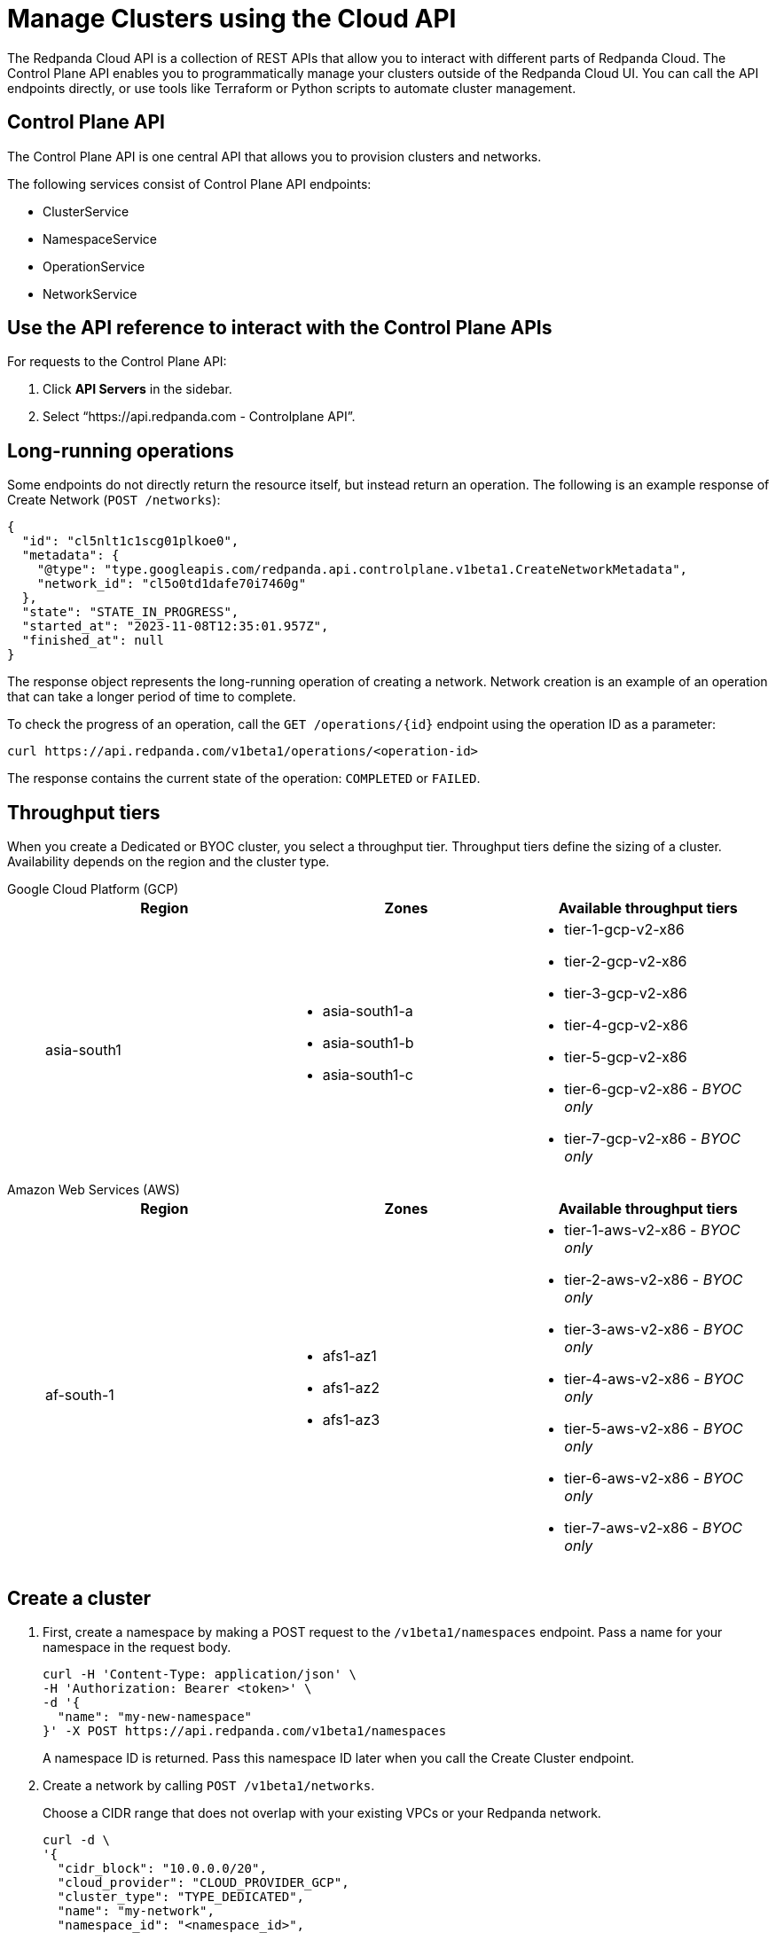 = Manage Clusters using the Cloud API
:description: Use the cloud API to manage your clusters in Redpanda Cloud.
:page-cloud: true

The Redpanda Cloud API is a collection of REST APIs that allow you to interact with different parts of Redpanda Cloud. The Control Plane API enables you to programmatically manage your clusters outside of the Redpanda Cloud UI. You can call the API endpoints directly, or use tools like Terraform or Python scripts to automate cluster management.

== Control Plane API

The Control Plane API is one central API that allows you to provision clusters and networks.

The following services consist of Control Plane API endpoints:

* ClusterService
* NamespaceService
* OperationService
* NetworkService

== Use the API reference to interact with the Control Plane APIs

For requests to the Control Plane API:

. Click *API Servers* in the sidebar. 
. Select “https://api.redpanda.com - Controlplane API”. 

== Long-running operations

Some endpoints do not directly return the resource itself, but instead return an operation. The following is an example response of Create Network (`POST /networks`):

[,bash,role=no-copy]
----
{
  "id": "cl5nlt1c1scg01plkoe0",
  "metadata": {
    "@type": "type.googleapis.com/redpanda.api.controlplane.v1beta1.CreateNetworkMetadata",
    "network_id": "cl5o0td1dafe70i7460g"
  },
  "state": "STATE_IN_PROGRESS",
  "started_at": "2023-11-08T12:35:01.957Z",
  "finished_at": null
}
----

The response object represents the long-running operation of creating a network. Network creation is an example of an operation that can take a longer period of time to complete.

To check the progress of an operation, call the `GET /operations/{id}` endpoint using the operation ID as a parameter: 

```bash
curl https://api.redpanda.com/v1beta1/operations/<operation-id>
```

The response contains the current state of the operation: `COMPLETED` or `FAILED`.

== Throughput tiers

When you create a Dedicated or BYOC cluster, you select a throughput tier. Throughput tiers define the sizing of a cluster. Availability depends on the region and the cluster type.

[tabs]
======
Google Cloud Platform (GCP)::
+
--
//  [tabs]
// ====
// Dedicated::
// +

|=== 
| Region | Zones | Available throughput tiers

| asia-south1 
a| * asia-south1-a 
* asia-south1-b 
* asia-south1-c 
a| * tier-1-gcp-v2-x86
* tier-2-gcp-v2-x86
* tier-3-gcp-v2-x86
* tier-4-gcp-v2-x86
* tier-5-gcp-v2-x86
* tier-6-gcp-v2-x86 - _BYOC only_
* tier-7-gcp-v2-x86 - _BYOC only_

|===


// BYOC::
// +
// ====

--
Amazon Web Services (AWS)::
+
--
// [tabs]
// ====
// Dedicated::
// +


// BYOC::
// +

|=== 
| Region | Zones | Available throughput tiers

| af-south-1 
a| * afs1-az1
* afs1-az2 
* afs1-az3
a| 	* tier-1-aws-v2-x86 - _BYOC only_
* tier-2-aws-v2-x86 - _BYOC only_
* tier-3-aws-v2-x86 - _BYOC only_
* tier-4-aws-v2-x86 - _BYOC only_
* tier-5-aws-v2-x86 - _BYOC only_
* tier-6-aws-v2-x86 - _BYOC only_
* tier-7-aws-v2-x86 - _BYOC only_

|===


--
======

== Create a cluster

. First, create a namespace by making a POST request to the `/v1beta1/namespaces` endpoint. Pass a name for your namespace in the request body.
+
[,bash]
----
curl -H 'Content-Type: application/json' \
-H 'Authorization: Bearer <token>' \
-d '{
  "name": "my-new-namespace"
}' -X POST https://api.redpanda.com/v1beta1/namespaces
----
+
A namespace ID is returned. Pass this namespace ID later when you call the Create Cluster endpoint.

. Create a network by calling `POST /v1beta1/networks`.
+
Choose a CIDR range that does not overlap with your existing VPCs or your Redpanda network.
+
[,bash]
----
curl -d \
'{
  "cidr_block": "10.0.0.0/20",
  "cloud_provider": "CLOUD_PROVIDER_GCP",
  "cluster_type": "TYPE_DEDICATED",
  "name": "my-network",
  "namespace_id": "<namespace_id>",
  "region": "us-west1"
}' -X POST https://api.redpanda.com/v1beta1/networks 
----
+
This endpoint returns a <<long_running_operations,long-running operation>>. 

. After the network is created, call `POST /v1beta1/clusters` with the namespace ID and network ID in the request body. 
+
[,bash]
----
curl -d \
'{
  "cloud_provider": "CLOUD_PROVIDER_GCP",
  "connection_type": "CONNECTION_TYPE_PUBLIC",
  "name": "my-new-cluster",
  "namespace_id": "<namespace_id>",
  "network_id": "<network-id>",
  "region": "us-west1",
  "throughput_tier": "tier-1-gcp-um4g",
  "type": "TYPE_DEDICATED",
  "zones": [
    "us-west1-a",
    "us-west1-b",
    "us-west1-c"
    ]
  }
}' -X POST https://api.redpanda.com/v1beta1/clusters
----

The Create Cluster endpoint returns a long-running operation. When the operation is completed, you can retrieve cluster details by calling `GET /v1beta1/clusters/{id}`, passing the cluster ID as a parameter.

=== Additional steps to create a BYOC cluster

. Ensure that you have installed rpk.
. After calling the Create Cluster endpoint, run the `rpk cloud byoc` command. Pass `metadata.cluster_id` from the Create Cluster call:
+
[tabs]
====
GCP::
+
--
```bash
rpk cloud byoc gcp apply --redpanda-id=<metadata.cluster_id> --project-id=<gcp-project-id>
```
--
AWS::
+
--
```bash
rpk cloud byoc aws apply --redpanda-id=<metadata.cluster_id>
```
--
====

== Delete a cluster

To delete a cluster, call `DELETE /v1beta1/clusters/{id}`, passing the cluster ID as a parameter. This is a long-running operation.

```bash
curl -X DELETE https://api.redpanda.com/v1beta1/clusters/<cluster_id>
```

=== Additional steps to delete a BYOC cluster

. Call `GET /v1beta1/clusters/{id}` to check the state of the cluster. Wait until the state is `STATE_DELETING_AGENT`.
. After the state changes to `STATE_DELETING_AGENT`, run `rpk cloud byoc` to destroy the agent.
+
[tabs]
====
GCP::
+
--
```bash
rpk cloud byoc gcp destroy --redpanda-id=<cluster_id> --project-id=<gcp-project-id>
```
--
AWS::
+
--
```bash
rpk cloud byoc aws destroy --redpanda-id=<cluster_id>
```
--
====

. When the cluster is deleted, the delete operation’s state changes to `STATE_COMPLETED`. At this point, you may call `DELETE /v1beta1/networks/{id}` to delete the network. This is a long running operation.
. Optional: After the network is deleted, call `DELETE /v1beta1/namespaces/{id}` to delete the namespace. 

